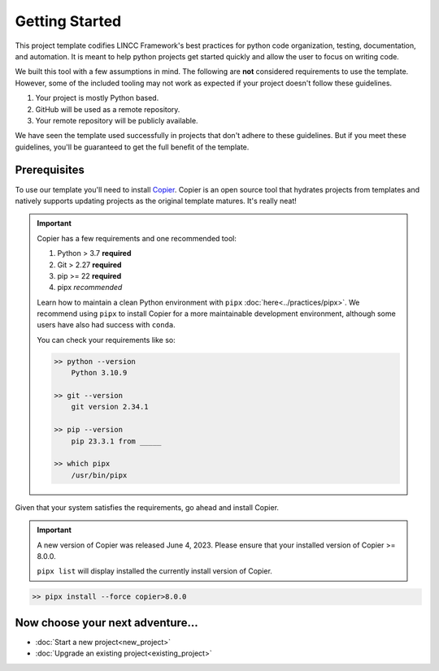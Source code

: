Getting Started
===============================================================================

This project template codifies LINCC Framework's best practices for python code 
organization, testing, documentation, and automation.
It is meant to help python projects get started quickly and allow the user 
to focus on writing code. 

We built this tool with a few assumptions in mind.
The following are **not** considered requirements to use the template.
However, some of the included tooling may not work as expected if your project 
doesn't follow these guidelines.

1. Your project is mostly Python based.
2. GitHub will be used as a remote repository.
3. Your remote repository will be publicly available.

We have seen the template used successfully in projects that don't adhere to 
these guidelines. But if you meet these guidelines, you'll be guaranteed to get 
the full benefit of the template.

.. _prerequisites:

Prerequisites
--------------

To use our template you'll need to install 
`Copier <https://copier.readthedocs.io/en/latest/>`_. 
Copier is an open source tool that hydrates projects from templates and 
natively supports updating projects as the original template matures. 
It's really neat!

.. important::
    Copier has a few requirements and one recommended tool:

    #. Python > 3.7 **required**
    #. Git > 2.27 **required**
    #. pip >= 22 **required**
    #. pipx *recommended*

    Learn how to maintain a clean Python environment with ``pipx``
    :doc:`here<../practices/pipx>`. We recommend using ``pipx`` to install Copier
    for a more maintainable development environment, although some users have also
    had success with ``conda``.

    You can check your requirements like so:

    .. code-block:: console

        >> python --version
            Python 3.10.9

        >> git --version
            git version 2.34.1

        >> pip --version
            pip 23.3.1 from _____

        >> which pipx
            /usr/bin/pipx

Given that your system satisfies the requirements, go ahead and install Copier.

.. important::
    A new version of Copier was released June 4, 2023. Please ensure that your
    installed version of Copier >= 8.0.0.

    ``pipx list`` will display installed the currently install version of Copier.

.. code-block:: console

    >> pipx install --force copier>8.0.0

Now choose your next adventure...
-------------------------------------
* :doc:`Start a new project<new_project>`
* :doc:`Upgrade an existing project<existing_project>`